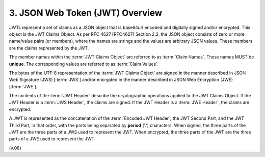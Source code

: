 3.  JSON Web Token (JWT) Overview
============================================

JWTs represent a set of claims as a JSON object 
that is base64url encoded and digitally signed and/or encrypted. 
This object is the JWT Claims Object. 
As per RFC 4627 [RFC4627] Section 2.2, 
the JSON object consists of zero or more name/value pairs (or members), 
where the names are strings and the values are arbitrary JSON values. 
These members are the claims represented by the JWT.

The member names within the :term:`JWT Claims Object` are referred to as :term:`Claim Names`. 
These names MUST be **unique**. 
The corresponding values are referred to as :term:`Claim Values`.

The bytes of the UTF-8 representation of the :term:`JWT Claims Object` are signed 
in the manner described in JSON Web Signature (JWS) [:term:`JWS`] 
and/or encrypted in the manner described in JSON Web Encryption (JWE) [:term:`JWE`].

The contents of the :term:`JWT Header` describe the cryptographic operations applied to the JWT Claims Object. 
If the JWT Header is a :term:`JWS Header`, 
the claims are signed. 
If the JWT Header is a :term:`JWE Header`, the claims are encrypted.

A JWT is represented as the concatenation of the :term:`Encoded JWT Header`, the JWT Second Part, 
and the JWT Third Part, in that order, with the parts being separated by **period** ('.') characters. 
When signed, 
the three parts of the JWT are the three parts of a JWS used to represent the JWT. 
When encrypted, the three parts of the JWT are the three parts of a JWE used to represent the JWT.

(v.06)
